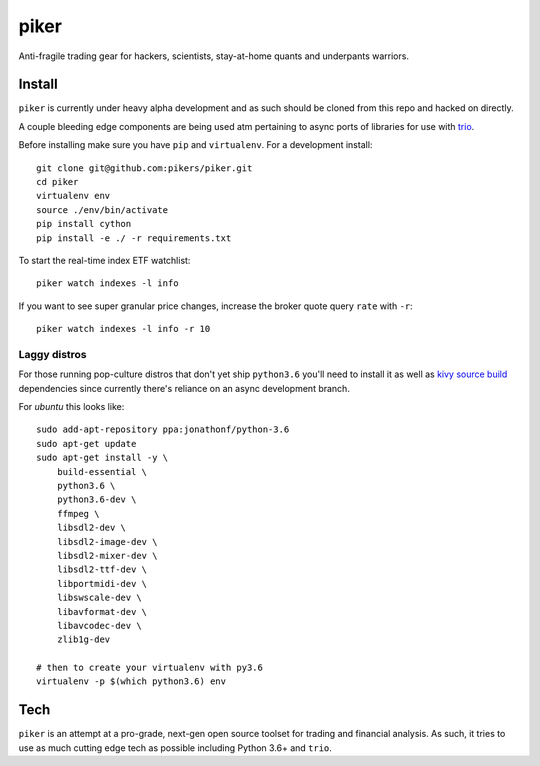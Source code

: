 piker
-----
Anti-fragile trading gear for hackers, scientists, stay-at-home quants and underpants warriors.


Install
*******
``piker`` is currently under heavy alpha development and as such should
be cloned from this repo and hacked on directly.

A couple bleeding edge components are being used atm pertaining to
async ports of libraries for use with `trio`_.

Before installing make sure you have ``pip`` and ``virtualenv``.
For a development install::

    git clone git@github.com:pikers/piker.git
    cd piker
    virtualenv env
    source ./env/bin/activate
    pip install cython
    pip install -e ./ -r requirements.txt

To start the real-time index ETF watchlist::

    piker watch indexes -l info


If you want to see super granular price changes, increase the
broker quote query ``rate`` with ``-r``::

    piker watch indexes -l info -r 10


.. _trio: https://github.com/python-trio/trio

Laggy distros
=============
For those running pop-culture distros that don't yet ship ``python3.6``
you'll need to install it as well as `kivy source build`_ dependencies
since currently there's reliance on an async development branch.

For `ubuntu` this looks like::

    sudo add-apt-repository ppa:jonathonf/python-3.6
    sudo apt-get update
    sudo apt-get install -y \
        build-essential \
        python3.6 \
        python3.6-dev \
        ffmpeg \
        libsdl2-dev \
        libsdl2-image-dev \
        libsdl2-mixer-dev \
        libsdl2-ttf-dev \
        libportmidi-dev \
        libswscale-dev \
        libavformat-dev \
        libavcodec-dev \
        zlib1g-dev

    # then to create your virtualenv with py3.6
    virtualenv -p $(which python3.6) env


.. _kivy source build:
    https://kivy.org/docs/installation/installation-linux.html#installation-in-a-virtual-environment

Tech
****
``piker`` is an attempt at a pro-grade, next-gen open source toolset
for trading and financial analysis. As such, it tries to use as much
cutting edge tech as possible including Python 3.6+ and ``trio``.
